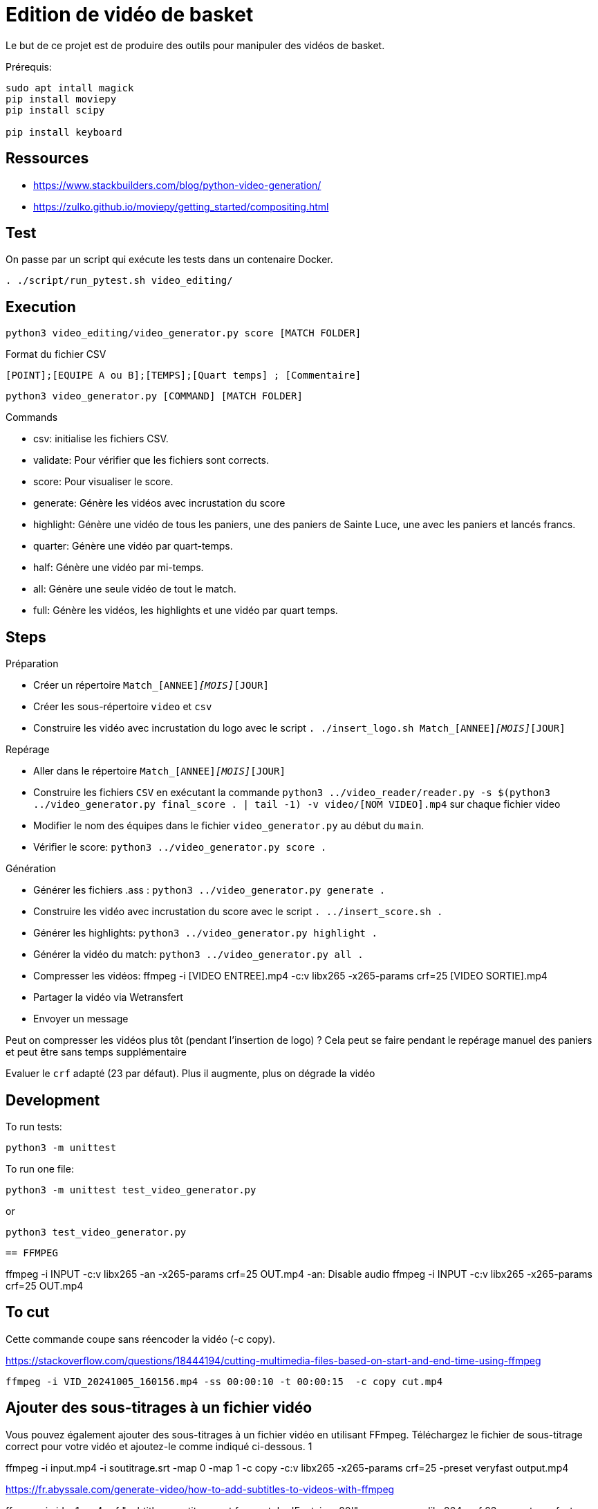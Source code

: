 = Edition de vidéo de basket

Le but de ce projet est de produire des outils pour manipuler des vidéos de basket.


Prérequis:
----
sudo apt intall magick
pip install moviepy
pip install scipy

pip install keyboard
----

== Ressources


* https://www.stackbuilders.com/blog/python-video-generation/
* https://zulko.github.io/moviepy/getting_started/compositing.html

== Test

On passe par un script qui exécute les tests dans un contenaire Docker.

----
. ./script/run_pytest.sh video_editing/
----

== Execution

----
python3 video_editing/video_generator.py score [MATCH FOLDER]
----

.Format du fichier CSV
----
[POINT];[EQUIPE A ou B];[TEMPS];[Quart temps] ; [Commentaire]
----

----
python3 video_generator.py [COMMAND] [MATCH FOLDER]
----

.Commands
- csv: initialise les fichiers CSV.
- validate: Pour vérifier que les fichiers sont corrects.
- score: Pour visualiser le score.
- generate: Génère les vidéos avec incrustation du score
- highlight: Génère une vidéo de tous les paniers, une des paniers de Sainte Luce, une avec les paniers et lancés francs. 
- quarter: Génère une vidéo par quart-temps.
- half: Génère une vidéo par mi-temps.
- all: Génère une seule vidéo de tout le match.
- full: Génère les vidéos, les highlights et une vidéo par quart temps.

== Steps

.Préparation
- Créer un répertoire `Match_[ANNEE]_[MOIS]_[JOUR]`
- Créer les sous-répertoire `video` et `csv`
- Construire les vidéo avec incrustation du logo avec le script `. ./insert_logo.sh Match_[ANNEE]_[MOIS]_[JOUR]`

.Repérage
- Aller dans le répertoire `Match_[ANNEE]_[MOIS]_[JOUR]`


- Construire les fichiers `CSV` en exécutant la commande `python3 ../video_reader/reader.py -s $(python3 ../video_generator.py final_score . | tail -1) -v video/[NOM VIDEO].mp4` sur chaque fichier video
- Modifier le nom des équipes dans le fichier `video_generator.py` au début du `main`.
- Vérifier le score: `python3 ../video_generator.py score .`

.Génération
- Générer les fichiers .ass : `python3 ../video_generator.py generate .`
- Construire les vidéo avec incrustation du score avec le script `. ../insert_score.sh .`
- Générer les highlights: `python3 ../video_generator.py highlight .`
- Générer la vidéo du match: `python3 ../video_generator.py all .`
- Compresser les vidéos: ffmpeg -i [VIDEO ENTREE].mp4 -c:v libx265 -x265-params crf=25 [VIDEO SORTIE].mp4
- Partager la vidéo via Wetransfert
- Envoyer un message

Peut on compresser les vidéos plus tôt (pendant l'insertion de logo) ? 
Cela peut se faire pendant le repérage manuel des paniers et peut être sans temps supplémentaire

Evaluer le `crf` adapté (23 par défaut).
Plus il augmente, plus on dégrade la vidéo

== Development

To run tests:

----
python3 -m unittest
----

To run one file:
----
python3 -m unittest test_video_generator.py
----
or
----
python3 test_video_generator.py
----
 
 == FFMPEG

ffmpeg -i INPUT -c:v libx265 -an -x265-params crf=25 OUT.mp4
-an: Disable audio
ffmpeg -i INPUT -c:v libx265 -x265-params crf=25 OUT.mp4


== To cut

Cette commande coupe sans réencoder la vidéo (-c copy).

https://stackoverflow.com/questions/18444194/cutting-multimedia-files-based-on-start-and-end-time-using-ffmpeg

----
ffmpeg -i VID_20241005_160156.mp4 -ss 00:00:10 -t 00:00:15  -c copy cut.mp4 
----

== Ajouter des sous-titrages à un fichier vidéo

Vous pouvez également ajouter des sous-titrages à un fichier vidéo en utilisant FFmpeg. Téléchargez le fichier de sous-titrage correct pour votre vidéo et ajoutez-le comme indiqué ci-dessous.
1
	
ffmpeg -i input.mp4 -i soutitrage.srt -map 0 -map 1 -c copy  -c:v libx265 -x265-params crf=25 -preset veryfast output.mp4

https://fr.abyssale.com/generate-video/how-to-add-subtitles-to-videos-with-ffmpeg

ffmpeg -i video1.mp4 -vf "subtitles=soutitrage.srt:force_style='Fontsize=20'" -c:a copy -c:v libx264 -crf 23 -preset veryfast output.mp4


https://fr.abyssale.com/generate-video/how-to-change-the-appearances-of-subtitles-with-ffmpeg

ffmpeg -i video1.mp4 -vf "ass=soustitre2.srt:force_style='Alignment=6'" -c:a copy -c:v libx264 -crf 23 -preset veryfast output.mp4
ffmpeg -i video1.mp4 -vf "ass=soustitre2.srt" -c:a copy -c:v libx264 -crf 23 -preset veryfast output.mp4

https://hhsprings.bitbucket.io/docs/programming/examples/ffmpeg/subtitle/ass.html

== Insert image

https://video.stackexchange.com/questions/12105/add-an-image-overlay-in-front-of-video-using-ffmpeg
ffmpeg -i video1.mp4 -i ../../../SLB_Logo_OK_light.jpg -filter_complex "[0:v][1:v] overlay=5:5:enable='between(t,0,20)'" -pix_fmt yuv420p -c:a copy output.mp4
ffmpeg -i video1.mp4 -i ../../../SLB_Logo_OK_light.jpg -filter_complex "[0:v][1:v] overlay=5:5" -pix_fmt yuv420p -c:a copy output.mp4
ffmpeg -i video1.mp4 -i ../../../SLB_Logo_OKpetit_resize.jpg -filter_complex "[0:v][1:v] overlay=5:5" -pix_fmt yuv420p -c:a copy output.mp4

ffmpeg -i video1.mp4 -i ../../../SLB_Logo_OKpetit.png -filter_complex "[0:v][1:v] overlay=5:5:scale=w=320:h=240" -pix_fmt yuv420p -c:a copy output.mp4


ffmpeg -i video1.mp4 -vf "ass=soustitre3.ass" -c:a copy -c:v libx264 -crf 23 -preset veryfast output.mp4



Format: Name, Fontname, Fontsize, PrimaryColour, SecondaryColour, OutlineColour, BackColour, Bold, Italic, Underline, StrikeOut, ScaleX, ScaleY, Spacing, Angle, BorderStyle, Outline, Shadow, Alignment, MarginL, MarginR, MarginV, Encoding
Style: Score, Arial,28,&H0000FFFF,&H00FFFF00,&H00303030,&H80000008,-1,0,0,0,100,100,0.00,0.00,1,1.00,2.00, 8 ,30,10,10,0
Style: Team,  Arial,28,&H0000FFFF,&H00FFFF00,&H00303030,&H80000008,-1,0,0,0,100,100,0.00,0.00,1,1.00,2.00, 8 ,30,10,10,0

Format: Name, Fontname, Fontsize, PrimaryColour, SecondaryColour, OutlineColour, BackColour, Bold, Italic, Alignment, MarginL, MarginR, MarginV, Encoding
Style : Score,Britannic Bold,32,&H0000FFFF,&H00FFFF00,&H00303030,&H99000000,-1,0,6,30,10,10,0
Style : Team,Britannic Bold,48,&H0000FFFF,&H00FFFF00,&H00303030,&H99000000,-1,0,6,30,10,10,0


== Filter voice

https://stackoverflow.com/questions/21659207/filter-out-voice-frequency-with-ffmpeg

What you're looking for is the bandreject filter I suppose:

ffmpeg -i song.wav -c:a pcm_s16le -af "bandreject=f=900:width_type=h:w=600" out.wav -y

This command attenuates everything between 900 - 600 = 300 Hz and 900 + 600 = 1500 Hz.For some reason the width value can't be higher than 999 Hz... Bear in mind that the attenuation is not perfect so if you want more attenuation you can chain the filter as many time as you want:

ffmpeg -i song.wav -c:a pcm_s16le -af "bandreject=f=900:width_type=h:w=600, bandreject=f=900:width_type=h:w=600" out.wav -y

https://steemit.com/audio/@manero666/ffmpeg-apply-a-filter-to-enhance-voice-by-removing-low-and-high-frequency-noises
ffmpeg -i MatchX/video/VID_20241005_164132.mp4 -af lowpass=3000,highpass=200 MatchX/output/out.mp4
